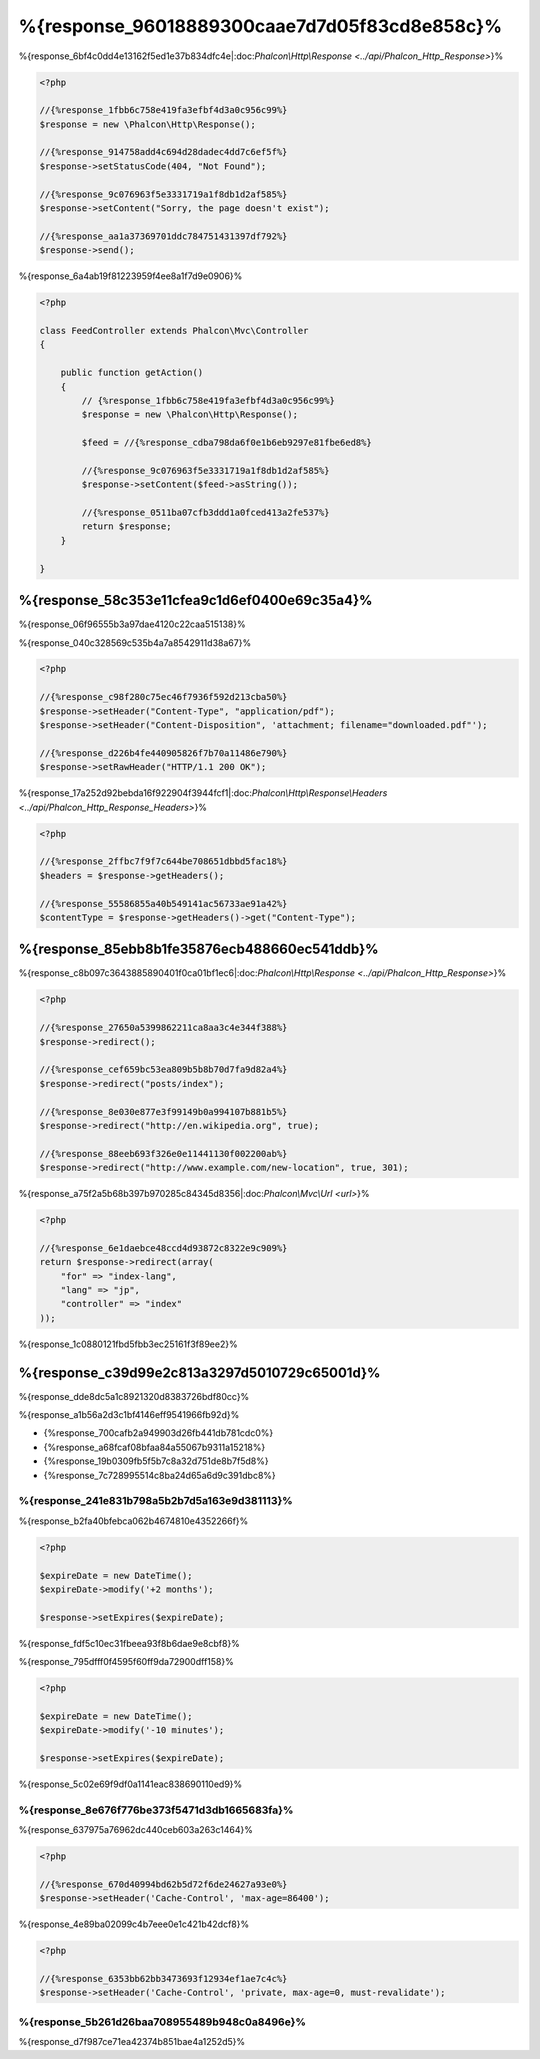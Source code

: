 %{response_96018889300caae7d7d05f83cd8e858c}%
===================
%{response_6bf4c0dd4e13162f5ed1e37b834dfc4e|:doc:`Phalcon\\Http\\Response <../api/Phalcon_Http_Response>`}%

.. code-block:: php

    <?php

    //{%response_1fbb6c758e419fa3efbf4d3a0c956c99%}
    $response = new \Phalcon\Http\Response();

    //{%response_914758add4c694d28dadec4dd7c6ef5f%}
    $response->setStatusCode(404, "Not Found");

    //{%response_9c076963f5e3331719a1f8db1d2af585%}
    $response->setContent("Sorry, the page doesn't exist");

    //{%response_aa1a37369701ddc784751431397df792%}
    $response->send();


%{response_6a4ab19f81223959f4ee8a1f7d9e0906}%

.. code-block:: php

    <?php

    class FeedController extends Phalcon\Mvc\Controller
    {

        public function getAction()
        {
            // {%response_1fbb6c758e419fa3efbf4d3a0c956c99%}
            $response = new \Phalcon\Http\Response();

            $feed = //{%response_cdba798da6f0e1b6eb9297e81fbe6ed8%}

            //{%response_9c076963f5e3331719a1f8db1d2af585%}
            $response->setContent($feed->asString());

            //{%response_0511ba07cfb3ddd1a0fced413a2fe537%}
            return $response;
        }

    }


%{response_58c353e11cfea9c1d6ef0400e69c35a4}%
--------------------
%{response_06f96555b3a97dae4120c22caa515138}%

%{response_040c328569c535b4a7a8542911d38a67}%

.. code-block:: php

    <?php

    //{%response_c98f280c75ec46f7936f592d213cba50%}
    $response->setHeader("Content-Type", "application/pdf");
    $response->setHeader("Content-Disposition", 'attachment; filename="downloaded.pdf"');

    //{%response_d226b4fe440905826f7b70a11486e790%}
    $response->setRawHeader("HTTP/1.1 200 OK");


%{response_17a252d92bebda16f922904f3944fcf1|:doc:`Phalcon\\Http\\Response\\Headers <../api/Phalcon_Http_Response_Headers>`}%

.. code-block:: php

    <?php

    //{%response_2ffbc7f9f7c644be708651dbbd5fac18%}
    $headers = $response->getHeaders();

    //{%response_55586855a40b549141ac56733ae91a42%}
    $contentType = $response->getHeaders()->get("Content-Type");


%{response_85ebb8b1fe35876ecb488660ec541ddb}%
-------------------
%{response_c8b097c3643885890401f0ca01bf1ec6|:doc:`Phalcon\\Http\\Response <../api/Phalcon_Http_Response>`}%

.. code-block:: php

    <?php

    //{%response_27650a5399862211ca8aa3c4e344f388%}
    $response->redirect();

    //{%response_cef659bc53ea809b5b8b70d7fa9d82a4%}
    $response->redirect("posts/index");

    //{%response_8e030e877e3f99149b0a994107b881b5%}
    $response->redirect("http://en.wikipedia.org", true);

    //{%response_88eeb693f326e0e11441130f002200ab%}
    $response->redirect("http://www.example.com/new-location", true, 301);


%{response_a75f2a5b68b397b970285c84345d8356|:doc:`Phalcon\\Mvc\\Url <url>`}%

.. code-block:: php

    <?php

    //{%response_6e1daebce48ccd4d93872c8322e9c909%}
    return $response->redirect(array(
        "for" => "index-lang",
        "lang" => "jp",
        "controller" => "index"
    ));


%{response_1c0880121fbd5fbb3ec25161f3f89ee2}%

%{response_c39d99e2c813a3297d5010729c65001d}%
----------
%{response_dde8dc5a1c8921320d8383726bdf80cc}%

%{response_a1b56a2d3c1bf4146eff9541966fb92d}%

* {%response_700cafb2a949903d26fb441db781cdc0%}
* {%response_a68fcaf08bfaa84a55067b9311a15218%}
* {%response_19b0309fb5f5b7c8a32d751de8b7f5d8%}
* {%response_7c728995514c8ba24d65a6d9c391dbc8%}

%{response_241e831b798a5b2b7d5a163e9d381113}%
^^^^^^^^^^^^^^^^^^^^^^^^^^
%{response_b2fa40bfebca062b4674810e4352266f}%

.. code-block:: php

    <?php

    $expireDate = new DateTime();
    $expireDate->modify('+2 months');

    $response->setExpires($expireDate);


%{response_fdf5c10ec31fbeea93f8b6dae9e8cbf8}%

%{response_795dfff0f4595f60ff9da72900dff158}%

.. code-block:: php

    <?php

    $expireDate = new DateTime();
    $expireDate->modify('-10 minutes');

    $response->setExpires($expireDate);


%{response_5c02e69f9df0a1141eac838690110ed9}%

%{response_8e676f776be373f5471d3db1665683fa}%
^^^^^^^^^^^^^
%{response_637975a76962dc440ceb603a263c1464}%

.. code-block:: php

    <?php

    //{%response_670d40994bd62b5d72f6de24627a93e0%}
    $response->setHeader('Cache-Control', 'max-age=86400');


%{response_4e89ba02099c4b7eee0e1c421b42dcf8}%

.. code-block:: php

    <?php

    //{%response_6353bb62bb3473693f12934ef1ae7c4c%}
    $response->setHeader('Cache-Control', 'private, max-age=0, must-revalidate');


%{response_5b261d26baa708955489b948c0a8496e}%
^^^^^
%{response_d7f987ce71ea42374b851bae4a1252d5}%

